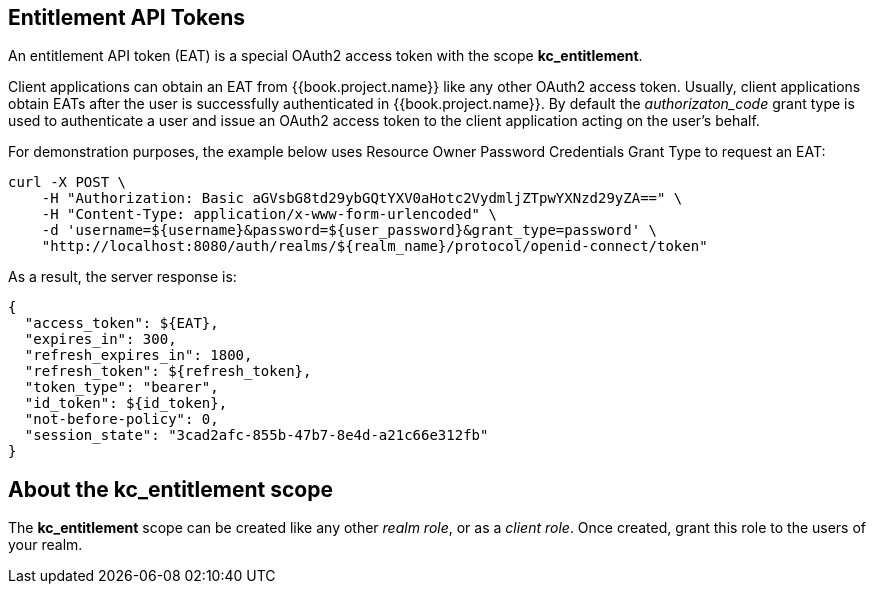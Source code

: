 [[_service_entitlement_whatis_obtain_eat]]
== Entitlement API Tokens

An entitlement API token (EAT) is a special OAuth2 access token with the scope *kc_entitlement*.

Client applications can obtain an EAT from {{book.project.name}} like any other OAuth2 access token. Usually, client applications obtain EATs after the user is successfully
authenticated in {{book.project.name}}. By default the _authorizaton_code_ grant type is used to authenticate a user and issue an OAuth2 access token to the client application acting on the user's behalf.

For demonstration purposes, the example below uses Resource Owner Password Credentials Grant Type to request an EAT:

```bash
curl -X POST \
    -H "Authorization: Basic aGVsbG8td29ybGQtYXV0aHotc2VydmljZTpwYXNzd29yZA==" \
    -H "Content-Type: application/x-www-form-urlencoded" \
    -d 'username=${username}&password=${user_password}&grant_type=password' \
    "http://localhost:8080/auth/realms/${realm_name}/protocol/openid-connect/token"
```

As a result, the server response is:

```json
{
  "access_token": ${EAT},
  "expires_in": 300,
  "refresh_expires_in": 1800,
  "refresh_token": ${refresh_token},
  "token_type": "bearer",
  "id_token": ${id_token},
  "not-before-policy": 0,
  "session_state": "3cad2afc-855b-47b7-8e4d-a21c66e312fb"
}
```

== About the kc_entitlement scope

The *kc_entitlement* scope can be created like any other _realm role_, or as a _client role_. Once created, grant this role to the users of your realm.